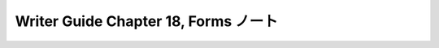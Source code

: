 ======================================================================
Writer Guide Chapter 18, Forms ノート
======================================================================

.. contents::
   :depth: 3
   :local:

